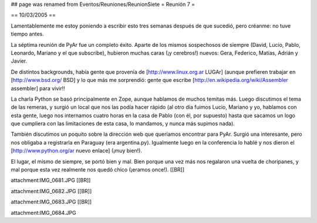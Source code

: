 ## page was renamed from Eventos/Reuniones/ReunionSiete
= Reunión 7 =

== 10/03/2005 ==

Lamentablemente me estoy poniendo a escribir esto tres semanas después de que sucedió, pero créanme: no tuve tiempo antes.

La séptima reunión de PyAr fue un completo éxito. Aparte de los mismos sospechosos de siempre (David, Lucio, Pablo, Leonardo, Mariano y el que subscribe), hubieron muchas caras (¡y cerebros!) nuevos: Gera, Federico, Matías, Adrián y Javier.

De distintos backgrounds, había gente que provenía de [http://www.linux.org.ar LUGAr] (aunque prefieren trabajar en [http://www.bsd.org/ BSD] y lo que más me sorprendió: gente que escribe [http://en.wikipedia.org/wiki/Assembler assembler] para vivir!!

La charla Python se basó principalmente en Zope, aunque hablamos de muchos temitas más. Luego discutimos el tema de las remeras, y surgió un local que nos las podía hacer rápido (al otro día fuimos Lucio, Mariano y yo, hablamos con esta gente, luego nos internamos cuatro horas en la casa de Pablo (con él, por supuesto) hasta que sacamos un logo que cumpliera con las limitaciones de esta casa, lo mandamos, y nunca más supimos nada).

También discutimos un poquito sobre la dirección web que queríamos encontrar para PyAr. Surgió una interesante, pero nos obligaba a registrarla en Paraguay (era argentina.py). Igualmente luego en la conferencia lo hablé y nos dieron el [http://www.python.org/ar nuevo enlace] (¡muy bien!).

El lugar, el mismo de siempre, se portó bien y mal. Bien porque una vez más nos regalaron una vuelta de choripanes, y mal porque esta vez realmente nos quedó chico (¡eramos once!).
[[BR]]

attachment:IMG_0681.JPG
[[BR]]

attachment:IMG_0682.JPG
[[BR]]

attachment:IMG_0683.JPG
[[BR]]

attachment:IMG_0684.JPG
